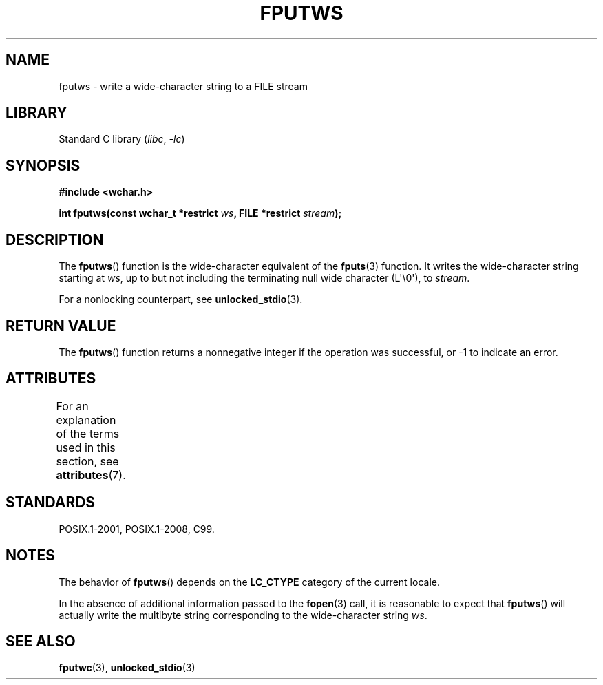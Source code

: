 .\" Copyright (c) Bruno Haible <haible@clisp.cons.org>
.\"
.\" SPDX-License-Identifier: GPL-2.0-or-later
.\"
.\" References consulted:
.\"   GNU glibc-2 source code and manual
.\"   Dinkumware C library reference http://www.dinkumware.com/
.\"   OpenGroup's Single UNIX specification http://www.UNIX-systems.org/online.html
.\"   ISO/IEC 9899:1999
.\"
.TH FPUTWS 3  2021-03-22 "Linux man-pages (unreleased)"
.SH NAME
fputws \- write a wide-character string to a FILE stream
.SH LIBRARY
Standard C library
.RI ( libc ", " \-lc )
.SH SYNOPSIS
.nf
.B #include <wchar.h>
.PP
.BI "int fputws(const wchar_t *restrict " ws ", FILE *restrict " stream );
.fi
.SH DESCRIPTION
The
.BR fputws ()
function is the wide-character equivalent of
the
.BR fputs (3)
function.
It writes the wide-character string starting at \fIws\fP,
up to but not including the terminating null wide character (L\(aq\e0\(aq),
to \fIstream\fP.
.PP
For a nonlocking counterpart, see
.BR unlocked_stdio (3).
.SH RETURN VALUE
The
.BR fputws ()
function returns a
nonnegative integer if the operation was
successful, or \-1 to indicate an error.
.SH ATTRIBUTES
For an explanation of the terms used in this section, see
.BR attributes (7).
.ad l
.nh
.TS
allbox;
lbx lb lb
l l l.
Interface	Attribute	Value
T{
.BR fputws ()
T}	Thread safety	MT-Safe
.TE
.hy
.ad
.sp 1
.SH STANDARDS
POSIX.1-2001, POSIX.1-2008, C99.
.SH NOTES
The behavior of
.BR fputws ()
depends on the
.B LC_CTYPE
category of the
current locale.
.PP
In the absence of additional information passed to the
.BR fopen (3)
call, it is
reasonable to expect that
.BR fputws ()
will actually write the multibyte
string corresponding to the wide-character string \fIws\fP.
.SH SEE ALSO
.BR fputwc (3),
.BR unlocked_stdio (3)

